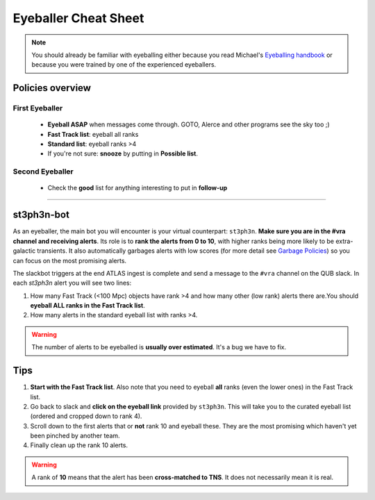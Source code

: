 Eyeballer Cheat Sheet
===================
.. _Eyeballing handbook: https://www.overleaf.com/project/653678f3e33892fbb51fe7b8

.. note::
   You should already be familiar with eyeballing either because you read Michael's `Eyeballing handbook`_ or because you were trained by one of the experienced eyeballers.

Policies overview
-------------------

First Eyeballer
~~~~~~~~~~~~
    - **Eyeball ASAP** when messages come through. GOTO, Alerce and other programs see the sky too ;)
    - **Fast Track list**: eyeball all ranks
    - **Standard list**: eyeball ranks >4
    - If you're not sure: **snooze** by putting in **Possible list**.

Second Eyeballer
~~~~~~~~~~~~~~~~
   - Check the **good** list for anything interesting to put in **follow-up**


--------

st3ph3n-bot
-----------------
As an eyeballer, the main bot you will encounter is your virtual
counterpart: ``st3ph3n``. **Make sure you are in the #vra channel
and receiving alerts**. Its role is to **rank the alerts from 0 to 10**,
with higher ranks being more likely to be extra-galactic transients.
It also automatically garbages alerts with low scores (for more detail see
`Garbage Policies <garbaging>`_) so you can focus on the most promising alerts.

The slackbot triggers at the end ATLAS ingest is complete and send a message to the ``#vra`` channel on the
QUB slack. In each `st3ph3n` alert you will see two lines:

1. How many Fast Track (<100 Mpc) objects have rank >4 and how many other (low rank) alerts there are.You should **eyeball ALL ranks in the Fast Track list**.
2. How many alerts in the standard eyeball list with ranks >4.

.. warning::
   The number of alerts to be eyeballed is **usually over estimated**. It's a bug we have to fix.

Tips
---------

1. **Start with the Fast Track list**. Also note that you need to eyeball **all** ranks (even the lower ones) in the Fast Track list.
2. Go back to slack and **click on the eyeball link** provided by ``st3ph3n``. This will take you to the curated eyeball list (ordered and cropped down to rank 4).
3. Scroll down to the first alerts that or **not** rank 10 and eyeball these. They are the most promising which haven't yet been pinched by another team.
4. Finally clean up the rank 10 alerts.


.. warning::
   A rank of **10** means that the alert has been **cross-matched to TNS**. It does not necessarily mean it is real.

